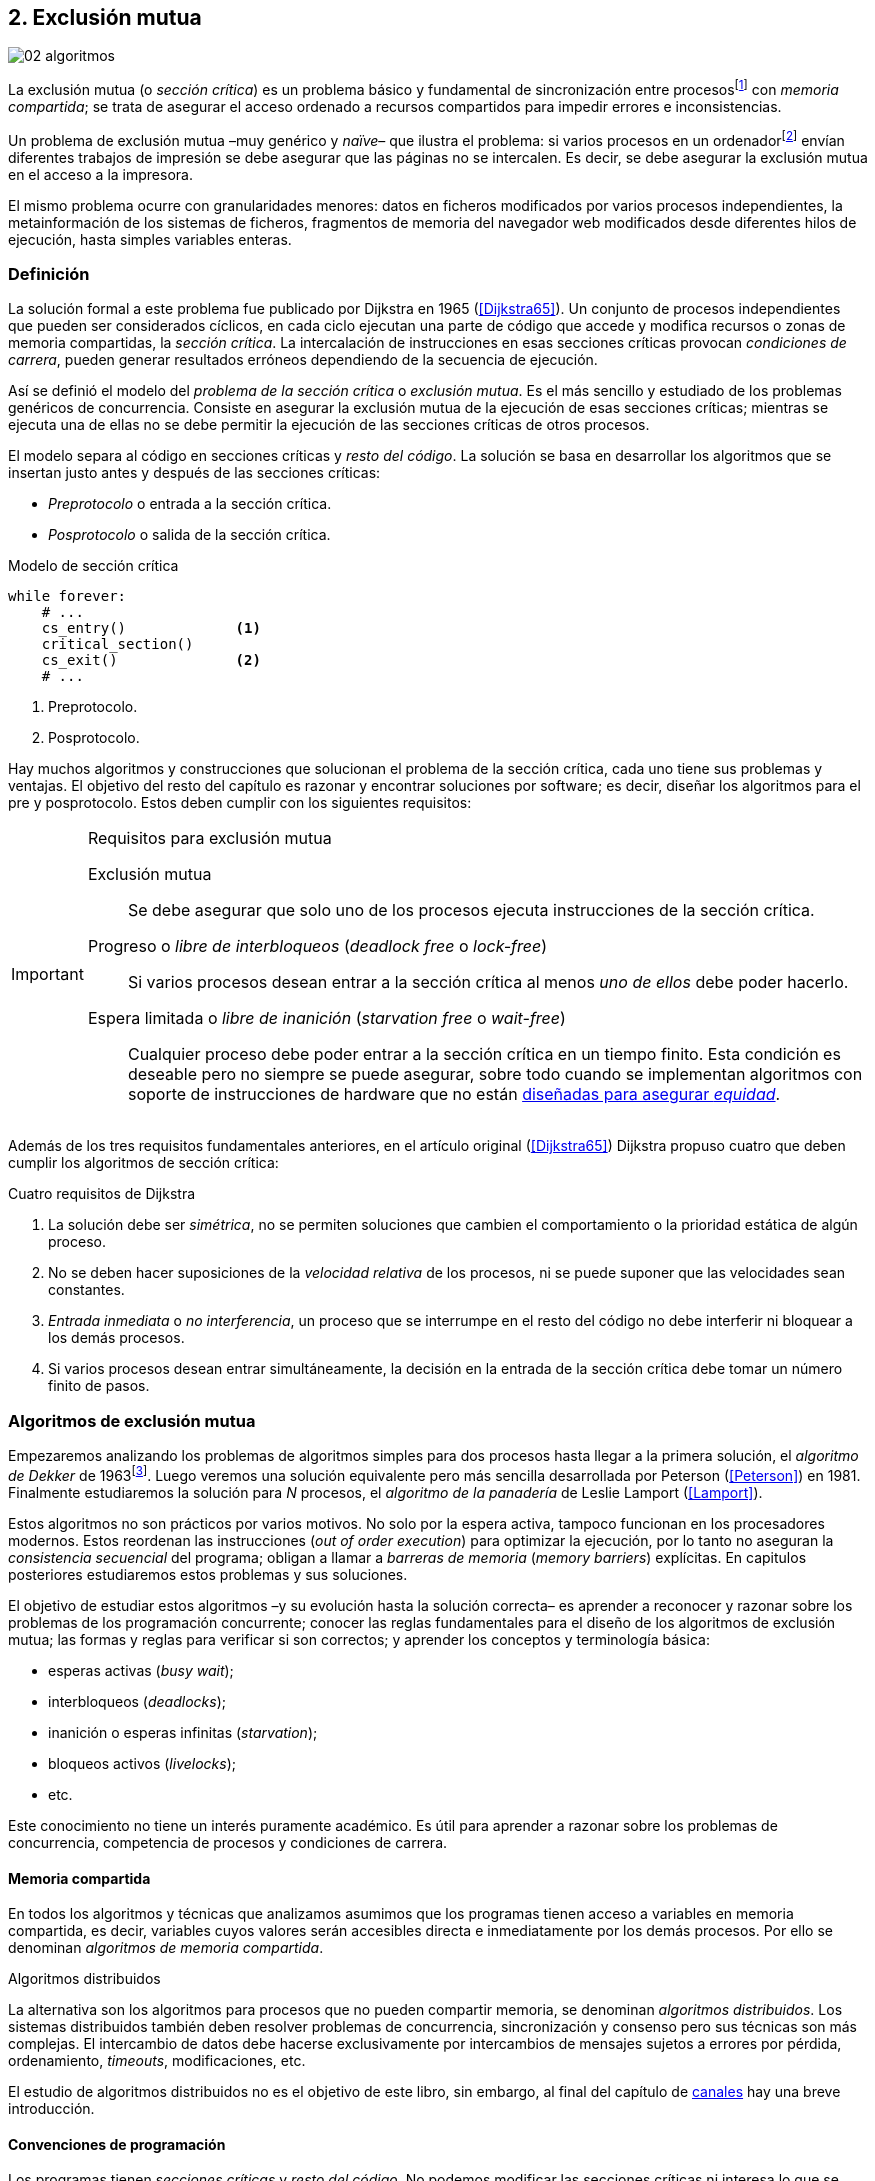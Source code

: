 [[mutual_exclusion]]
== 2. Exclusión mutua
image::jrmora/02-algoritmos.jpg[align="center"]

La exclusión mutua (o _sección crítica_) es un problema básico y fundamental de sincronización entre procesosfootnote:[O hilos (_threads_), a menos que especifique lo contrario uso el término indistintamente.] con _memoria compartida_; se trata de asegurar el acceso ordenado a recursos compartidos para impedir errores e inconsistencias.

Un problema de exclusión mutua –muy genérico y _naïve_– que ilustra el problema: si varios procesos en un ordenadorfootnote:[Si la impresora admite trabajos desde diferentes ordenadores el problema se convierte en _distribuido_, el interés de este libro es estudiar las soluciones de _memoria compartida_.] envían diferentes trabajos de impresión se debe asegurar que las páginas no se intercalen. Es decir, se debe asegurar la exclusión mutua en el acceso a la impresora.

El mismo problema ocurre con granularidades menores: datos en ficheros modificados por varios procesos independientes, la metainformación de los sistemas de ficheros, fragmentos de memoria del navegador web modificados desde diferentes hilos de ejecución, hasta simples variables enteras.


=== Definición
La solución formal a este problema fue publicado por Dijkstra en 1965 (<<Dijkstra65>>). Un conjunto de procesos independientes que pueden ser considerados cíclicos, en cada ciclo ejecutan una parte de código que accede y modifica recursos o zonas de memoria compartidas, la _sección crítica_. La intercalación de instrucciones en esas secciones críticas provocan _condiciones de carrera_, pueden generar resultados erróneos dependiendo de la secuencia de ejecución.

Así se definió el modelo del _problema de la sección crítica_ o _exclusión mutua_. Es el más sencillo y estudiado de los problemas genéricos de concurrencia. Consiste en asegurar la exclusión mutua de la ejecución de esas secciones críticas; mientras se ejecuta una de ellas no se debe permitir la ejecución de las secciones críticas de otros procesos.

El modelo separa al código en secciones críticas y _resto del código_. La solución se basa en desarrollar los algoritmos que se insertan justo antes y después de las secciones críticas:

- _Preprotocolo_ o entrada a la sección crítica.

- _Posprotocolo_ o salida de la sección crítica.


[source,python]
.Modelo de sección crítica
----
while forever:
    # ...
    cs_entry()             <1>
    critical_section()
    cs_exit()              <2>
    # ...
----
<1> Preprotocolo.
<2> Posprotocolo.


Hay muchos algoritmos y construcciones que solucionan el problema de la sección crítica, cada uno tiene sus problemas y ventajas. El objetivo del resto del capítulo es razonar y encontrar soluciones por software; es decir, diseñar los algoritmos para el pre y posprotocolo. Estos deben cumplir con los siguientes requisitos:

[[em_requisites]]
[IMPORTANT]
.Requisitos para exclusión mutua
====
Exclusión mutua:: Se debe asegurar que solo uno de los procesos ejecuta instrucciones de la sección crítica.

Progreso o _libre de interbloqueos_ (_deadlock free_ o _lock-free_):: Si varios procesos desean entrar a la sección crítica al menos _uno de ellos_ debe poder hacerlo.

Espera limitada o _libre de inanición_ (_starvation free_ o _wait-free_):: Cualquier proceso debe poder entrar a la sección crítica en un tiempo finito. Esta condición es deseable pero no siempre se puede asegurar, sobre todo cuando se implementan  algoritmos con soporte de instrucciones de hardware que no están <<fairness, diseñadas para asegurar _equidad_>>.
====

Además de los tres requisitos fundamentales anteriores, en el artículo original (<<Dijkstra65>>) Dijkstra propuso cuatro que deben cumplir los algoritmos de sección crítica:

[[four_requisites]]
.Cuatro requisitos de Dijkstra
. La solución debe ser _simétrica_, no se permiten soluciones que cambien el comportamiento o la prioridad estática de algún proceso.

. No se deben hacer suposiciones de la _velocidad relativa_ de los procesos, ni se puede suponer que las velocidades sean constantes.

. _Entrada inmediata_ o _no interferencia_, un proceso que se interrumpe en el resto del código no debe interferir ni bloquear a los demás procesos.

. Si varios procesos desean entrar simultáneamente, la decisión en la entrada de la sección crítica debe tomar un número finito de pasos.


[[algorithms]]
=== Algoritmos de exclusión mutua
Empezaremos analizando los problemas de algoritmos simples para dos procesos hasta llegar a la primera solución, el _algoritmo de Dekker_ de 1963footnote:[Theodorus Jozef Dekker es un matemático holandés nacido en 1927, su algoritmo se considera el primero que solucionó problemas de procesos concurrentes.]. Luego veremos una solución equivalente pero más sencilla desarrollada por Peterson (<<Peterson>>) en 1981. Finalmente estudiaremos la solución para _N_ procesos, el _algoritmo de la panadería_ de Leslie Lamport (<<Lamport>>).

****
Estos algoritmos no son prácticos por varios motivos. No solo por la espera activa, tampoco funcionan en los procesadores modernos. Estos reordenan las instrucciones (_out of order execution_) para optimizar la ejecución, por lo tanto no aseguran la _consistencia secuencial_ del programa; obligan a llamar a _barreras de memoria_ (_memory barriers_) explícitas. En capitulos posteriores estudiaremos estos problemas y sus soluciones.
****

El objetivo de estudiar estos algoritmos –y su evolución hasta la solución correcta– es aprender a reconocer y razonar sobre los problemas de los programación concurrente; conocer las reglas fundamentales para el diseño de los algoritmos de exclusión mutua; las formas y reglas para verificar si son correctos; y aprender los conceptos y terminología básica:

- esperas activas (_busy wait_);
- interbloqueos (_deadlocks_);
- inanición o esperas infinitas (_starvation_);
- bloqueos activos (_livelocks_);
- etc.

Este conocimiento no tiene un interés puramente académico. Es útil para aprender a razonar sobre los problemas de concurrencia, competencia de procesos y condiciones de carrera.

==== Memoria compartida

En todos los algoritmos y técnicas que analizamos asumimos que los programas tienen acceso a variables en memoria compartida, es decir, variables cuyos valores serán accesibles directa e inmediatamente por los demás procesos. Por ello se denominan _algoritmos de memoria compartida_.

.Algoritmos distribuidos
****
La alternativa son los algoritmos para procesos que no pueden compartir memoria, se denominan _algoritmos distribuidos_. Los sistemas distribuidos también deben resolver problemas de concurrencia, sincronización y consenso pero sus técnicas son más complejas. El intercambio de datos debe hacerse exclusivamente por intercambios de mensajes sujetos a errores por pérdida, ordenamiento, _timeouts_, modificaciones, etc.

El estudio de algoritmos distribuidos no es el objetivo de este libro, sin embargo, al final del capítulo de <<channels, canales>> hay una breve introducción.
****

==== Convenciones de programación

Los programas tienen _secciones críticas_ y _resto del código_. No podemos modificar las secciones críticas ni interesa lo que se hace en el _resto_; de este último tampoco tenemos información del tiempo que tarda o cómo se ejecuta. Finalmente, suponemos que el tiempo de ejecución de las secciones críticas es finito. Nuestra responsabilidad será desarrollar los algoritmos para el pre y posprotocolo.

El patrón para representar los algoritmos es como el siguiente ejemplo:

.Inicialización de variables globales
[source,python]
----
        turno = 1
        estados = [0, 0]
----

.Programa que ejecuta cada proceso
[source,python]
----
while True:
    # resto del código
    #
    entry_critical_section() <1>
    critical_section()       <2>
    exit_critical_section()  <3>
    #
    # resto del código
----
<1> Entrada a sección crítica o preprotocolo. Habitualmente se usa +lock+.
<2> La sección crítica, por ejemplo +counter += 1+.
<3> La salida de la sección crítica, posprotocolo, o +unlock+.


=== Solución para dos procesos

Encontraremos los algoritmos de exclusión mutua en varios intentos con complejidad creciente, asegurando además que se cumplan los tres requisitos de exclusión mutua y los <<four_requisites, cuatro de Dijkstra>>. La primera de estas últimas condiciones dice que los algoritmos deben ser simétricos, implican que el código debe ser el mismo para ambos procesos. No haremos programas diferentes para cada proceso, será el mismo para todos.

Cada uno de los dos procesos está identificado por 0 o 1. Dado que el código de sincronización es idéntico analizaremos la ejecución de solo uno de ellos, la del proceso 0, o _P0_. Desde la perspectiva de _P0_ el _otro_ proceso es el 1 (o _P1_). Obviamente, el algoritmo de _P1_ será igual al de _P0_ pero con los valores 0 y 1 intercambiados.

****
Se acostumbra a usar +i+ para identificar al proceso que se analiza y +j+ para identificar a los _otros_. Más adelante usaremos la misma convención, como ahora solo tratamos con dos procesos usaremos 0 y 1 y nos centraremos desde el punto de vista del proceso _P0_.
****

==== Primer intento
La idea base es que el valor de una variable entera, +turn+, indica qué proceso puede entrar a la sección crítica. Esta variable es atómicafootnote:[Más adelante estudiaremos las propiedades de las variables atómicas, por ahora es suficiente indicar que en este tipo de variables el valor leído es siempre el último escrito.] y puede tomar solo los valores 0 y 1 que indican a qué proceso le corresponde el turno. Inicializamos +turn+ con cero pero puede tomar cualquiera de los dos valores.

[source,python]
----
        turn = 0
----

El siguiente es el código del primer intento. El primer +while+ es la entrada a la sección crítica, su objetivo es esperar a que sea el turno del proceso. En este caso esperará en un bucle mientras +turn+ sea diferente a 0:

[source,python]
----
while turn != 0:
  pass

critical_section()

turno = 1
----

.Espera activa
****
Esta espera en el +while+ sin hacer trabajo útil, solo verificando el valor de una variable, se denomina _espera activa_ (_busy waiting_). Es una característica indeseable porque consume CPU, pero a veces inevitable cuando no se pueden usar otras primitivas de sincronización. En estos casos se los llama _spinlocks_, el capítulo <<spinlocks>> describe algoritmos más eficientes con instrucciones por hardware.
****

Cuando la variable +turn+ sea 0 _P0_ podrá entrar a su sección crítica. Al salir de ella ejecutará el posprotocolo que consiste solo en dar el turno a _P1_. El problema del algoritmo es obvio, pero por ser la primera vez lo analizaremos en detalle comprobando el cumplimiento de cada requisito.

Asegurar exclusión mutua:: Es fácil comprobar que la cumple. La variable +turn+ solo puede tomar uno de entre dos valores. Si los dos procesos están en la sección crítica significa que +turn+ valía cero y uno simultáneamente, sabemos que es imposiblefootnote:[Es imposible aunque se ejecuten en paralelo en procesadores diferentes, todos aseguran consistencia de caché y es un supuesto de los algoritmos de memoria compartida.].

Progreso:: Supongamos que _P0_ entra a su sección crítica por primera vez, al salir hace +turn = 1+ y al poco tiempo pretende volver a entrar. Como el turno es de _P1_ tendrá que esperar a que éste entre a su sección crítica para hacerlo a continuación. Es decir, la entrada de _P0_ está _interferida_ por el otro proceso cuando éste no tiene intenciones de entrarfootnote:[O incluso ni siquiera se está ejecutando.]. Solo por esta razón este algoritmo es incorrecto, pero sigamos analizando las siguientes reglas.

Espera limitada:: Por la anterior se produce espera infinita si el proceso 1 no entra a la sección crítica.

Entrada inmediata:: Si +turn+ vale 1 pero _P1_ está en el resto del código _P0_ no podrá entrar. Tampoco se cumple.

Sin suposiciones de velocidad relativa:: Hemos supuesto que ambos procesos entrarán alternativamente a la sección crítica, es decir que su velocidad relativa es _similar_. Tampoco la cumple.


En pocas palabras, el problema de este algoritmo es que obliga a la _alternancia exclusiva_.


==== Segundo intento

El problema del anterior es la alternancia exclusiva por el uso de una única variable, se puede solucionar con un array de enteros: una posición para cada proceso. Cada posición indica si el proceso correspondiente está (+True+) o no (+False+) en la sección crítica. Cuando un proceso desea entrar verifica el estado del otro, si no está en la sección crítica pone +True+ en su posición del array y continúa (entrando a la sección crítica).

[source,python]
----
        states = [False, False]

while states[1]:
    pass
states[0] = True

critical_section()

states[0] = False
----

Este algoritmo no asegura lo fundamental: exclusión mutua.

Basta con probar que es posible que ambos valores de +states+ sean verdaderos. Puede ocurrir, las instrucciones del +while+ footnote:[El +while+ es traducido a una serie de instrucciones que involucran un +if+.] y la asignación posterior no se ejecutan atómicamente, el proceso puede ser interrumpido entre ellas. Por ejemplo, la siguiente intercalación de instrucciones (a la izquierda las de _P0_ y a la derecha las de _P1_):

[source,python]
----
P0                      P1
¿states[1]? -> False
                        ¿states[0]? -> False
                        states[1] = True
                        ...
states[0] = True
...
          ## BOOOM! ##
----

_P0_ verifica el estado de _P1_, sale del bucle porque +states[1]+ es falso e inmediatamente es interrumpido. _P1_ hace la misma verificación, sale del bucle, pone su estado en verdadero y entra a la sección crítica. Mientras está en ella es interrumpido y se ejecuta _P1_, que también entra a la sección crítica.

==== Tercer intento

El problema del algoritmo anterior: un proceso verifica el estado del otro antes de cambiar su propio estado. La solución parece obvia, si se cambia el estado propio antes de verificar el del otro se impedirá que los dos entren simultáneamente a la sección crítica.

[source,python]
----
states[0] = True
while states[1]:
    pass

critical_section()

states[0] = False
----

Es sencillo demostrar que cumple el primer requisito de exclusión mutua. Si hay competencia, el primero que ejecute la asignación a +states+ será el que entrará a la sección crítica.

También cumple el requisito de _no interferencia_ y el de _entrada inmediata_. Si _P1_ está en el resto del código entonces +states[1]+ será falso, por lo que no interfiere con _P0_ y éste podrá entrar y salir varias veces sin esperasfootnote:[Lo que implica que tampoco estamos haciendo suposiciones de velocidad relativa entre ellos.].

[[first_deadlock]]
Pero no cumple el requisito de _progreso_, el algoritmo genera interbloqueofootnote:[En el capítulo <<semaphores>> se trata el problema <<deadlocks, interbloqueos>> con mayor profundidad.] si ocurre la siguiente intercalación de instrucciones:

----
  P0                    P1
  states[0] = True
                        states[1] = True
                        ¿states[0]? -> True
                        ...
  ¿states[1]? -> True
  ...
         ## DEADLOCK! ##
----

_P0_ asigna su estado, se interrumpe y se ejecuta _P1_, en la entrada de la sección crítica cambia su estado y luego verifica el de _P0_. Como es verdadero no saldrá del +while+ hasta que _P0_ cambie su estado a falso. Pero _P0_ tampoco saldrá del bucle hasta que _P1_ cambie su estado. Como solo se pueden cambiar después de salir de la sección crítica ninguno de ellos podrá continuar.

Es la perfecta definición de una ley de Kansas de principios del siglo XX (<<Railroad>>)footnote:[Aunque hay que aclarar que la propuso un Senador porque no quería que se aprobase la ley, insertó esta regla estúpida para que sus colegas detuviesen el proceso al verla. Pero fue aprobada.]:

[[railroad_quote]]
.Ley de Kansas
[quote]
Cuando dos trenes se encuentran en un cruce de vías cada uno deberá detenerse completamente y ninguno deberá continuar hasta que el otro se haya ido.


==== Cuarto intento

Se puede romper el interbloqueo generado por la condición de carrera anterior cambiando temporalmente el estado de +states[i]+ a falso, e inmediatamente volver a ponerlo en verdadero. Así se abrirá una _ventana temporal_ para que uno de los procesos pueda continuar:

[source,python]
----
states[0] = True
while states[1]:
    states[0] = False <1>
    states[0] = True  <2>

critical_section()

states[0] = False
----
<1> Cede el paso al otro.
<2> Restaura el estado antes de volver a verificar en el +while+.

Si ambos procesos entran simultáneamente al bucle de entrada, en algún momento –por ejemplo– _P1_ pondrá a falso +states[1]+ y se interrumpirá y _P0_ podrá entrar a su sección crítica. _P1_ cambiará +states[1]+ otra vez a verdadero y volverá a quedar esperando en el bucle, pero _P0_ ya estará en la sección crítica. Cuando _P0_ salga pondrá su estado a falso y _P1_ podrá entrar.


****
Es lógico pensar que entre las instrucciones de asignación a `states[0]` se puede hacer algo para aumentar la probabilidad de que uno de los procesos pueda entrar, por ejemplo, bloqueando al proceso unos pocos milisegundos con un +sleep+ o cediendo el procesadorfootnote:[Estudiamos la cesión de procesador y _exponential backoff_ <<exponential_backoff, más adelante>>.]. Una técnica así puede servir para mejorar el rendimiento si no hubiese soluciones mejores –las hay–, pero formalmente son equivalentes.

Además, dado que son muy pocas las instrucciones atómicas del procesador involucradas –unas diez– la probabilidad de que uno de ellos se interrumpa entre ambas asignaciones es bastante elevada. La velocidad de los procesadores haría que ocurriese en pocos nanosegundos.
****

Analicemos si se cumplen los requisitos:


Exclusión mutua::

En ese caso la demostración es algo más compleja; no podemos recurrir al caso simple de que una variable tenga un valor u otro; o que el array +states+ no tenga ambos valores en verdadero, que es posible que así sea pero no se viole la exclusión mutua. Hay dos casos:

1. _P0_ entra a su sección crítica antes que _P1_ verifique el valor de +states[0]+, en este caso _P1_ quedará esperando.

2. Hay competencia, ambos procesos entran al bucle. Para que uno pueda salir, por ejemplo _P0_, _P1_ debe interrumpirse justo después de ejecutar +states[i] = False+. _P0_ podrá continuar y _P1_ deberá esperar.


Espera limitada::

Práctica y estadísticamente no se producen esperas infinitas, pero no se puede asegurar que la espera estará limitada a un número de _pasos_ finito. Este fenómeno se denomina _bloqueo activo_ (_livelock_), en algún momento uno de ellos saldrá del bloque pero mientras tanto ambos procesos cambian valores de una variable sin hacer nada útil.
+
Otro problema, para demostrar que la espera es limitada hay que demostrar que si un proceso desea entrar a la sección crítica lo hará en un número finito de entradas y salidas de otros procesos. Supongamos que hay competencia entre _P0_ y _P1_, entra _P1_ y _P0_ queda esperando. Para asegurar que _P0_ no espera indefinidamente deberíamos demostrar que si _P1_ sale de la sección crítica y pretende volver a entrar lo hará después de _P0_. Formalmente es imposible, aunque _prácticamente_ sabemos que en algún momento _P0_ podrá entrar. Los algoritmos y primitivas de exclusión mutua de este tipo de denominan _débiles_ (_weak_)footnote:[En el siguiente capítulo veremos que las instrucciones de hardware son también débiles, como algunos tipos de semáforos y monitores.].

Entrada inmediata::
Si uno de los procesos no desea entrar a la sección crítica su estado en +states+ será falso, el otro podrá entrar sin espera.

Sin suposiciones de velocidad relativa::
Salvo el problema del _livelock_ y la _debilidad_, no se hacen suposiciones sobre las velocidades relativas de acceso a la sección crítica.


Aunque este algoritmo tiene problemas estamos muy cerca de una solución que cumpla con todos los criterios.

==== Algoritmo de Dekker (1963)

El problema del algoritmo anterior reside en la indefinición dentro del bucle, se puede usar otra variable, +turn+, que decida de quién es el turno. Como en el primer intento, pero se hará solo en caso de competencia. Si ambos procesos entran al bucle, el valor de +turn+ decidirá inmediatamente qué proceso entra y cuál espera.

El algoritmo queda de la siguiente forma:

[source,python]
----
        states = [False, False]
        turn   = 0

states[0] = True
while states[1]:
    if turn == 1:
        states[0] = False
        while turn != 0:    <1>
            pass
        states[0] = True

critical_section()

states[0] = False
turn = 1                    <2>
----
<1> _P0_ espera si no es su turno, su estado se mantendrá en falso y _P1_ podrá entrar a la sección crítica.
<2> Cuando un proceso sale de su sección crítica cede el turno al otro, si éste estaba esperando podrá continuar.

El valor de +turn+ es relevante solo en casos de competencia, el proceso diferente al valor de +turn+ quedará esperando hasta que el otro haya salido de la sección crítica y le asigne su turno.

Este algoritmo cumple todos los requisitos de los algoritmos de exclusión mutua, se puede demostrar que las esperas son limitadas:

1. Si _P1_ desea entrar a la sección crítica y _P0_ ya está en ella, _P1_ quedará esperando. Cuando _P0_ salga pondrá +turn = 1+ por lo que el siguiente en entrar será _P1_ aunque _P0_ intente volver a entrar inmediatamente.

2. En caso de competencia ambos verifican el valor de +turn+, uno de ellos (y solo uno) entrará a la sección crítica sin espera adicional.

3. Cuando salga el proceso que haya entrado primero dará el turno al que quedó esperando como en el primer caso.

Este algoritmo es correcto pero todavía puede ser simplificado.

[[peterson]]
==== Algoritmo de Peterson (1981)

No hacía falta encontrar una solución algorítmica para dos procesosfootnote:[Ya había soluciones más prácticas y eficientes para dos o más procesos, como instrucciones por hardware.] pero como ejercicio intelectual <<Peterson>> obtuvo un algoritmo más simple, fácil de entender y que ahorra unos ciclos de procesador. Las variables son las mismas y la idea fundamental no cambia, solo el orden de las instrucciones.

[source,python]
----
        states = [False, False]
        turn   = 0

states[0] = True
turn = 1                       <1>
while states[1] and turn == 1: <2>
    pass:

critical_section()

states[0] = False
----
<1> Cede el turno al otro proceso.
<2> Espera si el estado del otro es verdadero y es su turno.

Como ya hemos analizado en detalle los algoritmos anteriores, en éste nos limitaremos a demostrar que se cumplen los tres criterios fundamentales (<<em_requisites>>):

Exclusión mutua::
Para que haya dos procesos en la sección crítica y por la condición +states[j] and turn == j+ se tiene que cumplir una de las condiciones siguientes:

1. Que +states+ sea +[False, False]+: es imposible porque los procesos que desean entrar antes asignan +True+ a su posición.

2. Que el último que desea entrar sea _P0_, que +states+ sea +[True, True]+, y que +turn+ sea 0. Es imposible porque antes de la comparación _P0_ hizo +turn = 1+. La inversa se aplica si _P1_ es el último en pretender entrar.

3. Hay competencia y +turn+ vale cero y uno simultáneamente. También imposible. En este caso el que entrará primero es el primero de los dos que haya ejecutado +turn = x+.


Progreso::

Si hay competencia el valor de +turn+ decide qué proceso continúa, como +turn+ puede valer solo 1 o 0, uno y solo uno de los dos siempre podrá continuar. Si no hay competencia, el proceso que pretende entrar lo hará inmediatamente porque el valor de +states+ para el otro será falso.

Espera limitada::

El proceso que desea entrar primero cede el turno al otro antes de la comparación en el bucle. En caso de competencia el proceso que intenta volver a entrar cederá el turno al que ya estaba esperando. Cada proceso espera como máximo un único _paso_, si hay competencia podrá entrar cuando haya salido el que entró previamente.


=== Solución para _N_ procesos

Los algoritmos anteriores resuelven la exclusión mutua solo para dos procesos, no tienen utilidad práctica, solo interés teórico. Como veremos en <<barriers>> y <<spinlocks>>, un algoritmo para _N procesos_ implementado sin soporte especial de hardware o el sistema operativo tampoco es útil. Sin embargo, además del interés académico tiene sentido estudiarlos para comprender mejor los problemas y soluciones. Como veremos en capítulos posteriores, el algoritmo de la panadería sirvió de inspiración para otros más sofisticados y útiles.

[[bakery]]
==== Algoritmo de la panaderia (1974)

La solución más intuitiva es de Leslie Lamport (<<Lamport>>), se la conoce como el _algoritmo de la panadería_ (_bakery algorithm_) por su similitud a los clientes de una tienda que sacan un número para ser atendidos.

La implementación básica –pero todavía incompleta– de la idea es la siguiente:

[source,python]

----
    number  = [0, ..., 0]           <1>

number[i] = 1 + max(number)         <2>
for j in range(0, N):               <3>
    while number[j] > 0
        and number[j] < number[i]:  <4>
        pass

critical_section()

number[i] = 0
----
<1> El tamaño del array debe ser igual al número máximo de procesos concurrentes.
<2> La función +max+ retorna el mayor número en el array +number+.
<3> Se recorre todo el array para verificar el número de los demás procesos.
<4> Esperará en el bucle si el proceso _j_ tiene un número menor al _mío_ (_i_).

Cada proceso tiene asociado un identificador entero (_ID_) que sirve de índice de su posición en el array +number+ footnote:[La misma idea que para dos procesos, solo que ahora pueden ser índices de 0 a _N-1_.]. El proceso que desea entrar obtiene el siguiente número y lo almacena en su posición en el array. Si no hay nadie en la sección crítica su número será 1. Si hay ya uno será 2, pero si hay otro proceso esperando en el bucle +for j...+ su número será 3, etc. El número seleccionado indica el orden de entrada de los procesos.

Pero el demonio está en los detalles.

Son procesos independientes que pueden ser interrumpidos en cualquier momento, por ejemplo cuando recorren el array. Supongamos que _P0_ está ejecutando la función +max+, justo antes de almacenar su número se interrumpe y se ejecuta _P1_. Éste acaba de recorrer el array +number+, el máximo que encontró es 0 y almacenará 1 en +number[1]+. Inmediatamente se ejecuta _P1_ y selecciona también 1, como _P0_. El estado de +number+ es el siguiente:

[quote]
--
+[1, 1, 0, ..., 0]+
--

Es decir, pueden obtener números duplicados. La solución es usar el _ID_ de cada proceso para _desempatar_ en caso que hayan seleccionado el mismo número:

[source,python]
----
number[i] = 1 + max(number)
for j in range(0, N):
    while number[j] > 0
        and (number[j] < number[i] or
        (number[j] == number[i]      <1>
         and j < i)):
        pass:

critical_section()

number[i] = 0
----
<1> La nueva condiciónfootnote:[Esta condición se suele representar con la notación +(j, number[j\]) &#8810; (i, number[i\])+ o más brevemente +number[j\] &#8810; number[i\]+.], si ambos números son iguales y el _ID_  del otro (_j_) es menor que _i_ entonces también deberá esperar.

El algoritmo todavía no es correcto, no asegura exclusión mutua.

Puede ocurrir que cuando _P1_ haya llegado al bucle +for j...+, el proceso _P0_ todavía no haya almacenado su número en +number[0]+. Cuando _P1_ verifique los valores en +number+ observará los siguientes valores:

[quote]
--
+[0, 1, 0, ..., 0]+
--

La condición +number[0] > 0+ será falsa y _P1_ entrará a la sección crítica. Momentos después _P0_ almacena su número:

[quote]
--
+[1, 1, 0, ..., 0]+
--

Cuando verifique el número de _P1_ ambos tendrán el mismo (0), pero la siguiente condición

    number[1] == number[0] and 0 < 1

es falsa (el _ID_ de _P0_ es menor que el de _P1_), _P0_ también entrará a la sección crítica.

Para evitarlo hay que impedir que un proceso no avance si el proceso contra el que está por comparar su número todavía lo está seleccionando. Para ello se usa otro array, +choosing+, que indicará si el proceso está en medio de la selección.

[source,python]
----
    choosing = [False, ..., False] <1>
    number   = [0, ..., 0]


choosing[i] = True          <2>
number[i]   = 1 + max(number)
choosing[i] = False         <3>
for j in range(0, N):
    while choosing[j]:      <4>
        pass
    while number[j] > 0
        and (number[j] < number[i] or
        (number[j] == number[i]
         and j < i)):
        pass

critical_section()

number[i] = 0
----
<1> El array tiene la misma dimensión que +number+.
<2> Se indica que está por entrar a la sección de selección de número.
<3> Se indica que ya acabó la selección.
<4> Si el proceso _j_ está seleccionando se le espera porque podría corresponderle el turno.

****
Se puede consultar y probar el <<counter_bakery, código en C>> de este algoritmo. Para que funcione correctamente en las arquitecturas modernas hay que insertar _barreras de memoria_, tema de estudio del <<barriers, siguiente capítulo>>.
****

////
Separador para que no lo incluya en el lista anterior :-O
////

Exclusión mutua::
Para que dos procesos estén en la sección crítica ambos deberían tener el mismo número. Pero el uso del identificador único y con relación de precedencia asegura que en estos casos siempre habrá uno de ellos que será el _menor_, será el único que saldrá del último bucle.
+
Para que un segundo proceso (_P2_) entre a la sección crítica si _P1_ ya está en ella  debe cumplirse que el número de _P2_ es menor que el de _P1_. No puede ocurrir:

1. Si _P1_ salió del bucle sobre +choosing+ es porque _P2_ ya salió de la selección, por tanto su número será comparado en el siguiente bucle de comparación de números y habrá entrado _P2_ antes que _P1_.

2. Si _P2_ todavía no entró a la selección entonces lo hará después de que _P1_ haya almacenado su número, por +number[2] = 1 + max(number)+ seleccionará un número mayor que el de _P1_.

+
Asegura exclusión mutua.

Progreso::
El peor caso de competencia es que todos los procesos pretendan entrar simultáneamente y hayan seleccionado el mismo número. En este caso siempre habrá un único proceso _menor_ que podrá entrar a la sección crítica. Cuando salga podrá entrar el siguiente con el _ID_ más bajo, y así sucesivamente en el orden de los _ID_.

Espera limitada::
Si un proceso sale de la sección crítica y pretende volver a entrar cogerá un número mayor de los que ya están esperando, por lo que esos entrarán antes. Si _n_ procesos desean entrar simultáneamente como máximo tendrán que esperar que entren otros _n-1_ procesos. El algoritmo asegura que la espera es limitada. Además es _equitativo_ (_fair_), todos los procesos entran en el orden en que han elegido su número.

==== Algoritmo rápido de Lamport (1987)

El algoritmo de la panadería es la solución correcta y cumple con todos los requisitos, pero tiene dos problemas:

1. Requiere _2n_ registros de memoria, los arrays +choosing+ y +number+.
2. Aunque no haya competencia cada proceso debe recorrer siempre los dos arrays.

En 1987 Leslie Lamport (<<Lamport3>>) desarrolló un algoritmo que requiere menos espacio y es más rápido cuando no hay competencia. Usa un array booleano de tamaño _n_ y dos variables (+x+ e +y+). Si no hay competencia se puede entrar a la sección crítica sin recorrer el array, ejecutando solo siete instrucciones (cinco en la entrada y dos en la salida).

El <<counter_fast, algoritmo completo y correcto en C>>, con sus respectivas barreras de memoria. No lo analizaremos en detalle, sin embargo, cabe mencionar sus problemas:

1. No asegura espera limitada.
2. Si hay competencia entre dos procesos debe recorrer el array completo.
3. Su _complejidad temporal_ no está limitada. En casos de competencia de más procesos se debe recorrer el array varias veces.


=== Recapitulación

El problema de exclusión mutua es el más básico y mejor modelado de concurrencia. Sus requisitos y partes están bien definidas: sección crítica, protocolo de entrada y de salida y resto del código. Comenzamos desde lo más básico –dos procesos– hasta encontrar la solución que cumple con todas las condiciones para la solución para _N_ procesos.

Este capítulo sirvió de introducción para reconocer los problemas de procesos concurrentes y la terminología técnica básica. Experimentamos que el modelo secuencial de programa al que estamos acostumbrados no sirve cuando se trata de analizar procesos concurrentes.

Vimos los requisitos que deben cumplirse para asegurar exclusión mutua, y los algoritmos que cumplen con esas condiciones. Pero estos algoritmos no funcionan en las arquitecturas modernasfootnote:[Por eso en el código hay barreras de memoria explícitas.], éstas no aseguran la consistencia secuencial que supusimos para los algoritmos vistos. Este tema se trata en el siguiente capítulo (<<barriers>>)-
